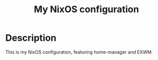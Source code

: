 #+title: My NixOS configuration

* Description

This is my NixOS configuration, featuring home-manager and EXWM.

